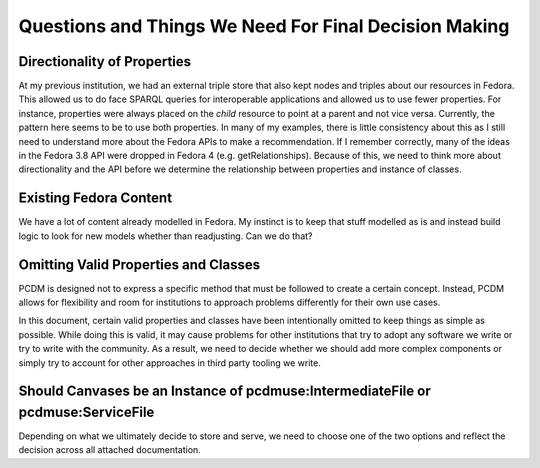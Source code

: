 ======================================================
Questions and Things We Need For Final Decision Making
======================================================

----------------------------
Directionality of Properties
----------------------------

At my previous institution, we had an external triple store that also kept nodes and triples about our resources in
Fedora.  This allowed us to do face SPARQL queries for interoperable applications and allowed us to use fewer properties.
For instance, properties were always placed on the *child* resource to point at a parent and not vice versa. Currently,
the pattern here seems to be to use both properties.  In many of my examples, there is little consistency about this as
I still need to understand more about the Fedora APIs to make a recommendation.  If I remember correctly, many of the
ideas in the Fedora 3.8 API were dropped in Fedora 4 (e.g. getRelationships). Because of this, we need to think more about
directionality and the API before we determine the relationship between properties and instance of classes.

-----------------------
Existing Fedora Content
-----------------------

We have a lot of content already modelled in Fedora.  My instinct is to keep that stuff modelled as is and instead build
logic to look for new models whether than readjusting.  Can we do that?

-------------------------------------
Omitting Valid Properties and Classes
-------------------------------------

PCDM is designed not to express a specific method that must be followed to create a certain concept. Instead, PCDM
allows for flexibility and room for institutions to approach problems differently for their own use cases.

In this document, certain valid properties and classes have been intentionally omitted to keep things as simple as
possible. While doing this is valid, it may cause problems for other institutions that try to adopt any software we
write or try to write with the community. As a result, we need to decide whether we should add more complex components
or simply try to account for other approaches in third party tooling we write.

---------------------------------------------------------------------------------
Should Canvases be an Instance of pcdmuse:IntermediateFile or pcdmuse:ServiceFile
---------------------------------------------------------------------------------

Depending on what we ultimately decide to store and serve, we need to choose one of the two options and reflect the
decision across all attached documentation.
